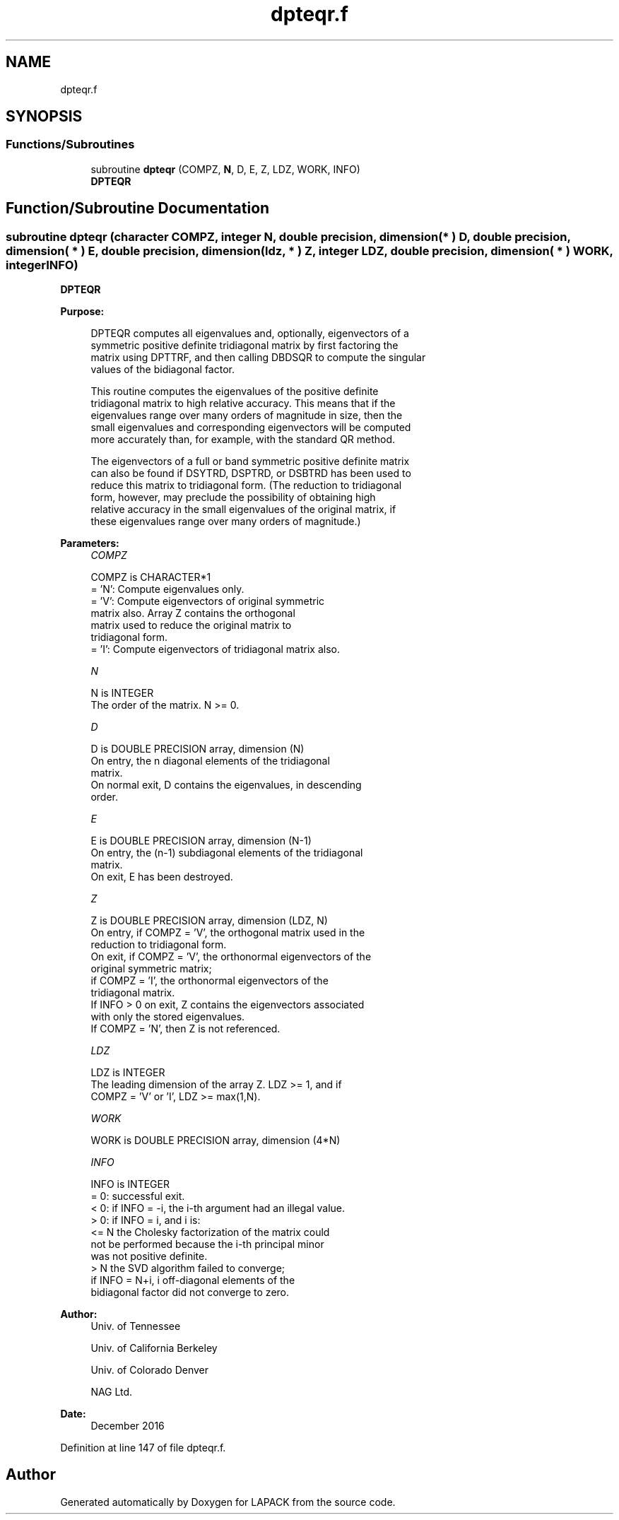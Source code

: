 .TH "dpteqr.f" 3 "Tue Nov 14 2017" "Version 3.8.0" "LAPACK" \" -*- nroff -*-
.ad l
.nh
.SH NAME
dpteqr.f
.SH SYNOPSIS
.br
.PP
.SS "Functions/Subroutines"

.in +1c
.ti -1c
.RI "subroutine \fBdpteqr\fP (COMPZ, \fBN\fP, D, E, Z, LDZ, WORK, INFO)"
.br
.RI "\fBDPTEQR\fP "
.in -1c
.SH "Function/Subroutine Documentation"
.PP 
.SS "subroutine dpteqr (character COMPZ, integer N, double precision, dimension( * ) D, double precision, dimension( * ) E, double precision, dimension( ldz, * ) Z, integer LDZ, double precision, dimension( * ) WORK, integer INFO)"

.PP
\fBDPTEQR\fP  
.PP
\fBPurpose: \fP
.RS 4

.PP
.nf
 DPTEQR computes all eigenvalues and, optionally, eigenvectors of a
 symmetric positive definite tridiagonal matrix by first factoring the
 matrix using DPTTRF, and then calling DBDSQR to compute the singular
 values of the bidiagonal factor.

 This routine computes the eigenvalues of the positive definite
 tridiagonal matrix to high relative accuracy.  This means that if the
 eigenvalues range over many orders of magnitude in size, then the
 small eigenvalues and corresponding eigenvectors will be computed
 more accurately than, for example, with the standard QR method.

 The eigenvectors of a full or band symmetric positive definite matrix
 can also be found if DSYTRD, DSPTRD, or DSBTRD has been used to
 reduce this matrix to tridiagonal form. (The reduction to tridiagonal
 form, however, may preclude the possibility of obtaining high
 relative accuracy in the small eigenvalues of the original matrix, if
 these eigenvalues range over many orders of magnitude.)
.fi
.PP
 
.RE
.PP
\fBParameters:\fP
.RS 4
\fICOMPZ\fP 
.PP
.nf
          COMPZ is CHARACTER*1
          = 'N':  Compute eigenvalues only.
          = 'V':  Compute eigenvectors of original symmetric
                  matrix also.  Array Z contains the orthogonal
                  matrix used to reduce the original matrix to
                  tridiagonal form.
          = 'I':  Compute eigenvectors of tridiagonal matrix also.
.fi
.PP
.br
\fIN\fP 
.PP
.nf
          N is INTEGER
          The order of the matrix.  N >= 0.
.fi
.PP
.br
\fID\fP 
.PP
.nf
          D is DOUBLE PRECISION array, dimension (N)
          On entry, the n diagonal elements of the tridiagonal
          matrix.
          On normal exit, D contains the eigenvalues, in descending
          order.
.fi
.PP
.br
\fIE\fP 
.PP
.nf
          E is DOUBLE PRECISION array, dimension (N-1)
          On entry, the (n-1) subdiagonal elements of the tridiagonal
          matrix.
          On exit, E has been destroyed.
.fi
.PP
.br
\fIZ\fP 
.PP
.nf
          Z is DOUBLE PRECISION array, dimension (LDZ, N)
          On entry, if COMPZ = 'V', the orthogonal matrix used in the
          reduction to tridiagonal form.
          On exit, if COMPZ = 'V', the orthonormal eigenvectors of the
          original symmetric matrix;
          if COMPZ = 'I', the orthonormal eigenvectors of the
          tridiagonal matrix.
          If INFO > 0 on exit, Z contains the eigenvectors associated
          with only the stored eigenvalues.
          If  COMPZ = 'N', then Z is not referenced.
.fi
.PP
.br
\fILDZ\fP 
.PP
.nf
          LDZ is INTEGER
          The leading dimension of the array Z.  LDZ >= 1, and if
          COMPZ = 'V' or 'I', LDZ >= max(1,N).
.fi
.PP
.br
\fIWORK\fP 
.PP
.nf
          WORK is DOUBLE PRECISION array, dimension (4*N)
.fi
.PP
.br
\fIINFO\fP 
.PP
.nf
          INFO is INTEGER
          = 0:  successful exit.
          < 0:  if INFO = -i, the i-th argument had an illegal value.
          > 0:  if INFO = i, and i is:
                <= N  the Cholesky factorization of the matrix could
                      not be performed because the i-th principal minor
                      was not positive definite.
                > N   the SVD algorithm failed to converge;
                      if INFO = N+i, i off-diagonal elements of the
                      bidiagonal factor did not converge to zero.
.fi
.PP
 
.RE
.PP
\fBAuthor:\fP
.RS 4
Univ\&. of Tennessee 
.PP
Univ\&. of California Berkeley 
.PP
Univ\&. of Colorado Denver 
.PP
NAG Ltd\&. 
.RE
.PP
\fBDate:\fP
.RS 4
December 2016 
.RE
.PP

.PP
Definition at line 147 of file dpteqr\&.f\&.
.SH "Author"
.PP 
Generated automatically by Doxygen for LAPACK from the source code\&.
